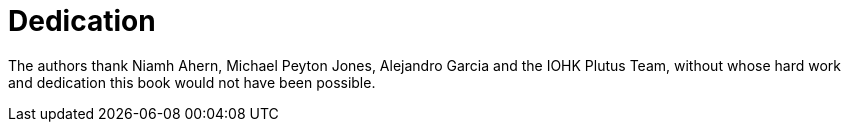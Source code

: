 [dedication#dedication]
= Dedication

The authors thank Niamh Ahern, Michael Peyton Jones, Alejandro Garcia and the IOHK Plutus Team,
without whose hard work and dedication this book would not have been possible.

